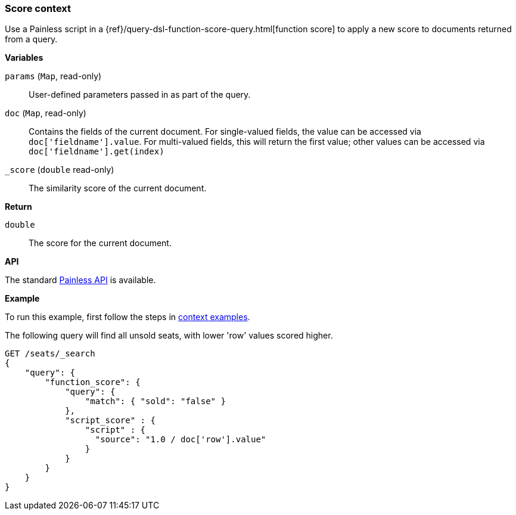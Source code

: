 [[painless-score-context]]
=== Score context

Use a Painless script in a
{ref}/query-dsl-function-score-query.html[function score] to apply a new
score to documents returned from a query.

*Variables*

`params` (`Map`, read-only)::
        User-defined parameters passed in as part of the query.

`doc` (`Map`, read-only)::
        Contains the fields of the current document.  For single-valued fields,
        the value can be accessed via `doc['fieldname'].value`.  For multi-valued
        fields, this will return the first value; other values can be accessed
        via `doc['fieldname'].get(index)`

`_score` (`double` read-only)::
        The similarity score of the current document.

*Return*

`double`::
        The score for the current document.

*API*

The standard <<painless-api-reference, Painless API>> is available.

*Example*

To run this example, first follow the steps in
<<painless-context-examples, context examples>>.

The following query will find all unsold seats, with lower 'row' values
scored higher.

[source,js]
--------------------------------------------------
GET /seats/_search
{
    "query": {
        "function_score": {
            "query": {
                "match": { "sold": "false" }
            },
            "script_score" : {
                "script" : {
                  "source": "1.0 / doc['row'].value"
                }
            }
        }
    }
}
--------------------------------------------------
// CONSOLE
// TEST[setup:seats]